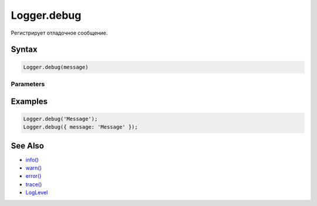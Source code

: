 Logger.debug
============

Регистрирует отладочное сообщение.

Syntax
------

.. code:: js

    Logger.debug(message)

Parameters
~~~~~~~~~~

.. list-table::
   :header-rows: 1

   * - Name
     - Type
     - Description
   * - ``message``
     - ``String``
     - ``Object``
     - Сообщение. В качестве сообщения может выступать строка или объект.


Examples
--------

.. code:: js

    Logger.debug('Message');
    Logger.debug({ message: 'Message' });

See Also
--------

-  `info() <../Logger.info.html>`__
-  `warn() <../Logger.warn.html>`__
-  `error() <../Logger.error.html>`__
-  `trace() <../Logger.trace.html>`__
-  `LogLevel <../LogLevel/>`__
